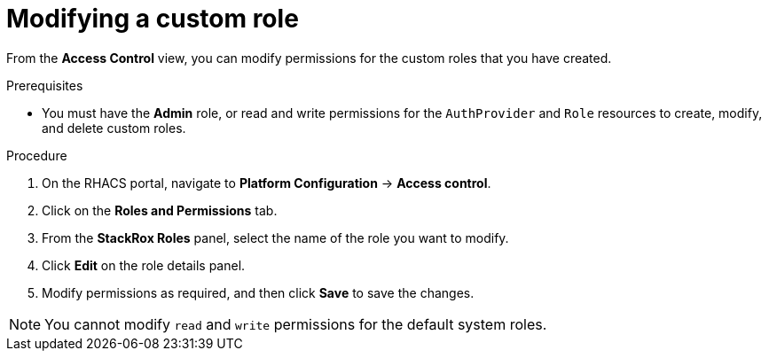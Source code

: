// Module included in the following assemblies:
//
// * operating/manage-role-based-access-control.adoc
:_module-type: PROCEDURE
[id="modify-a-custom-role_{context}"]
= Modifying a custom role

[role="_abstract"]
From the *Access Control* view, you can modify permissions for the custom roles that you have created.

.Prerequisites
* You must have the *Admin* role, or read and write permissions for the `AuthProvider` and `Role` resources to create, modify, and delete custom roles.

.Procedure
. On the RHACS portal, navigate to *Platform Configuration* -> *Access control*.
. Click on the *Roles and Permissions* tab.
. From the *StackRox Roles* panel, select the name of the role you want to modify.
. Click *Edit* on the role details panel.
. Modify permissions as required, and then click *Save* to save the changes.

[NOTE]
====
You cannot modify `read` and `write` permissions for the default system roles.
====